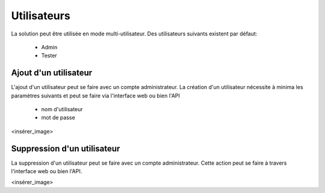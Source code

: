 Utilisateurs
============

La solution peut être utilisée en mode multi-utilisateur.
Des utilisateurs suivants existent par défaut:
 - Admin
 - Tester

.. notes:: Ne pas oublier de désactiver les comptes par défaut dans un environnement de production.

Ajout d'un utilisateur
----------------------

L'ajout d'un utilisateur peut se faire avec un compte administrateur. 
La création d'un utilisateur nécessite à minima les paramètres suivants et peut se faire via l'interface web ou bien l'API
 - nom d'utilisateur
 - mot de passe

<insérer_image>

.. notes:: L'email est utilisée par la solution pour envoyer les rapports de tests et résultats.

.. notes:: Il est possible de configurer plusieurs adresses email pour un utilisateur en les séparants avec `;`

Suppression d'un utilisateur
----------------------

La suppression d'un utilisateur peut se faire avec un compte administrateur. 
Cette action peut se faire à travers l'interface web ou bien l'API.

<insérer_image>
